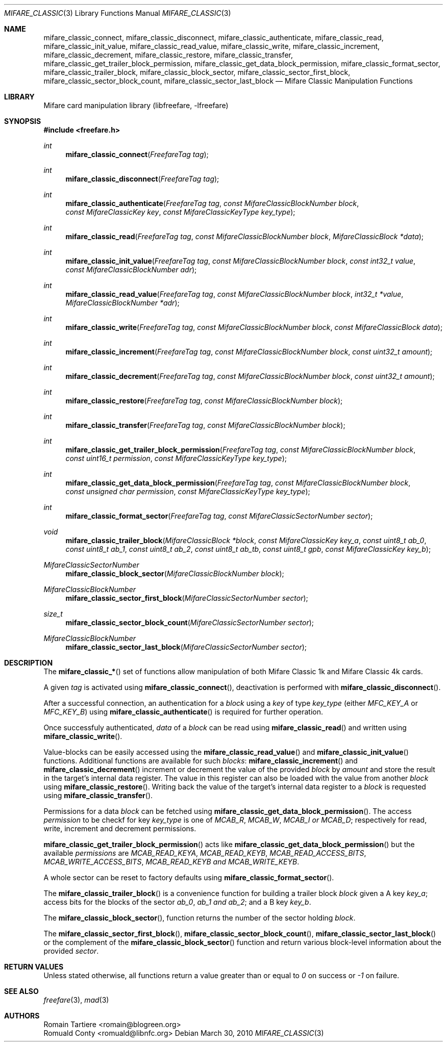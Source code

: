 .\" Copyright (C) 2010 Romain Tartiere
.\"
.\" This program is free software: you can redistribute it and/or modify it
.\" under the terms of the GNU Lesser General Public License as published by the
.\" Free Software Foundation, either version 3 of the License, or (at your
.\" option) any later version.
.\"
.\" This program is distributed in the hope that it will be useful, but WITHOUT
.\" ANY WARRANTY; without even the implied warranty of MERCHANTABILITY or
.\" FITNESS FOR A PARTICULAR PURPOSE.  See the GNU General Public License for
.\" more details.
.\"
.\" You should have received a copy of the GNU Lesser General Public License
.\" along with this program.  If not, see <http://www.gnu.org/licenses/>
.\"
.\" $Id$
.\"
.Dd March 30, 2010
.Dt MIFARE_CLASSIC 3
.Os
.\"  _   _
.\" | \ | | __ _ _ __ ___   ___
.\" |  \| |/ _` | '_ ` _ \ / _ \
.\" | |\  | (_| | | | | | |  __/
.\" |_| \_|\__,_|_| |_| |_|\___|
.\"
.Sh NAME
.Nm mifare_classic_connect ,
.Nm mifare_classic_disconnect ,
.Nm mifare_classic_authenticate ,
.Nm mifare_classic_read ,
.Nm mifare_classic_init_value ,
.Nm mifare_classic_read_value ,
.Nm mifare_classic_write ,
.Nm mifare_classic_increment ,
.Nm mifare_classic_decrement ,
.Nm mifare_classic_restore ,
.Nm mifare_classic_transfer ,
.Nm mifare_classic_get_trailer_block_permission ,
.Nm mifare_classic_get_data_block_permission ,
.Nm mifare_classic_format_sector ,
.Nm mifare_classic_trailer_block ,
.Nm mifare_classic_block_sector ,
.Nm mifare_classic_sector_first_block ,
.Nm mifare_classic_sector_block_count ,
.Nm mifare_classic_sector_last_block
.Nd Mifare Classic Manipulation Functions
.\"  _     _ _
.\" | |   (_) |__  _ __ __ _ _ __ _   _
.\" | |   | | '_ \| '__/ _` | '__| | | |
.\" | |___| | |_) | | | (_| | |  | |_| |
.\" |_____|_|_.__/|_|  \__,_|_|   \__, |
.\"                               |___/
.Sh LIBRARY
Mifare card manipulation library (libfreefare, \-lfreefare)
.\"  ____                              _
.\" / ___| _   _ _ __   ___  _ __  ___(_)___
.\" \___ \| | | | '_ \ / _ \| '_ \/ __| / __|
.\"  ___) | |_| | | | | (_) | |_) \__ \ \__ \
.\" |____/ \__, |_| |_|\___/| .__/|___/_|___/
.\"        |___/            |_|
.Sh SYNOPSIS
.In freefare.h
.Ft int
.Fn mifare_classic_connect "FreefareTag tag"
.Ft int
.Fn mifare_classic_disconnect "FreefareTag tag"
.Ft int
.Fn mifare_classic_authenticate "FreefareTag tag" "const MifareClassicBlockNumber block" "const MifareClassicKey key" "const MifareClassicKeyType key_type"
.Ft int
.Fn mifare_classic_read "FreefareTag tag" "const MifareClassicBlockNumber block" "MifareClassicBlock *data"
.Ft int
.Fn mifare_classic_init_value "FreefareTag tag" "const MifareClassicBlockNumber block" "const int32_t value" "const MifareClassicBlockNumber adr"
.Ft int
.Fn mifare_classic_read_value "FreefareTag tag" "const MifareClassicBlockNumber block" "int32_t *value" "MifareClassicBlockNumber *adr"
.Ft int
.Fn mifare_classic_write "FreefareTag tag" "const MifareClassicBlockNumber block" "const MifareClassicBlock data"
.Ft int
.Fn mifare_classic_increment "FreefareTag tag" "const MifareClassicBlockNumber block" "const uint32_t amount"
.Ft int
.Fn mifare_classic_decrement "FreefareTag tag" "const MifareClassicBlockNumber block" "const uint32_t amount"
.Ft int
.Fn mifare_classic_restore "FreefareTag tag" "const MifareClassicBlockNumber block"
.Ft int
.Fn mifare_classic_transfer "FreefareTag tag" "const MifareClassicBlockNumber block"
.Ft int
.Fn mifare_classic_get_trailer_block_permission "FreefareTag tag" "const MifareClassicBlockNumber block" "const uint16_t permission" "const MifareClassicKeyType key_type"
.Ft int
.Fn mifare_classic_get_data_block_permission "FreefareTag tag" "const MifareClassicBlockNumber block" "const unsigned char permission" "const MifareClassicKeyType key_type"
.Ft int
.Fn mifare_classic_format_sector "FreefareTag tag" "const MifareClassicSectorNumber sector"
.Ft void
.Fn mifare_classic_trailer_block "MifareClassicBlock *block" "const MifareClassicKey key_a" "const uint8_t ab_0" "const uint8_t ab_1" "const uint8_t ab_2" "const uint8_t ab_tb" "const uint8_t gpb" "const MifareClassicKey key_b"
.Ft MifareClassicSectorNumber
.Fn mifare_classic_block_sector "MifareClassicBlockNumber block"
.Ft MifareClassicBlockNumber
.Fn mifare_classic_sector_first_block "MifareClassicSectorNumber sector"
.Ft size_t
.Fn mifare_classic_sector_block_count "MifareClassicSectorNumber sector"
.Ft MifareClassicBlockNumber
.Fn mifare_classic_sector_last_block "MifareClassicSectorNumber sector"
.\"  ____                      _       _   _
.\" |  _ \  ___  ___  ___ _ __(_)_ __ | |_(_) ___  _ __
.\" | | | |/ _ \/ __|/ __| '__| | '_ \| __| |/ _ \| '_ \
.\" | |_| |  __/\__ \ (__| |  | | |_) | |_| | (_) | | | |
.\" |____/ \___||___/\___|_|  |_| .__/ \__|_|\___/|_| |_|
.\"                             |_|
.Sh DESCRIPTION
The
.Fn mifare_classic_*
set of functions allow manipulation of both Mifare Classic 1k and Mifare
Classic 4k cards.
.Pp
A given
.Vt tag
is activated using
.Fn mifare_classic_connect ,
deactivation is performed with
.Fn mifare_classic_disconnect .
.Pp
After a successful connection, an authentication for a
.Vt block
using a
.Vt key
of type
.Vt key_type
(either
.Ar MFC_KEY_A
or
.Ar MFC_KEY_B )
using
.Fn mifare_classic_authenticate
is required for further operation.
.Pp
Once successfuly authenticated,
.Vt data
of a
.Vt block
can be read using
.Fn mifare_classic_read
and written using
.Fn mifare_classic_write .
.Pp
Value-blocks can be easily accessed using the
.Fn mifare_classic_read_value
and
.Fn mifare_classic_init_value
functions. Additional functions are available for such
.Vt blocks :
.Fn mifare_classic_increment
and
.Fn mifare_classic_decrement
increment or decrement the value of the provided
.Vt block
by
.Vt amount
and store the result in the target's internal data register.  The value in this
register can also be loaded with the value from another
.Vt block
using
.Fn mifare_classic_restore .
Writing back the value of the target's internal data register to a
.Vt block
is requested using
.Fn mifare_classic_transfer .
.Pp
Permissions for a data
.Vt block
can be fetched using
.Fn mifare_classic_get_data_block_permission .
The access
.Vt permission
to be checkf for key
.Vt key_type
is one of
.Ar MCAB_R ,
.Ar MCAB_W ,
.Ar MCAB_I or
.Ar MCAB_D ;
respectively for read, write, increment and decrement permissions.
.Pp
.Fn mifare_classic_get_trailer_block_permission
acts like
.Fn mifare_classic_get_data_block_permission
but the available
.Vt permissions
are
.Ar MCAB_READ_KEYA ,
.Ar MCAB_READ_KEYB ,
.Ar MCAB_READ_ACCESS_BITS ,
.Ar MCAB_WRITE_ACCESS_BITS ,
.Ar MCAB_READ_KEYB and
.Ar MCAB_WRITE_KEYB .
.Pp
A whole sector can be reset to factory defaults using
.Fn mifare_classic_format_sector .
.Pp
The
.Fn mifare_classic_trailer_block
is a convenience function for building a trailer block
.Vt block
given a A key
.Vt key_a ;
access bits for the blocks of the sector
.Vt ab_0 ,
.Vt ab_1 and
.Vt ab_2 ;
and a B key
.Vt key_b .
.Pp
The
.Fn mifare_classic_block_sector ,
function returns the number of the sector holding
.Va block .
.Pp
The
.Fn mifare_classic_sector_first_block ,
.Fn mifare_classic_sector_block_count ,
.Fn mifare_classic_sector_last_block
or the complement of the
.Fn mifare_classic_block_sector
function and return various block-level information about the provided
.Va sector .
.\"  ____      _                                 _
.\" |  _ \ ___| |_ _   _ _ __ _ __   __   ____ _| |_   _  ___  ___
.\" | |_) / _ \ __| | | | '__| '_ \  \ \ / / _` | | | | |/ _ \/ __|
.\" |  _ <  __/ |_| |_| | |  | | | |  \ V / (_| | | |_| |  __/\__ \
.\" |_| \_\___|\__|\__,_|_|  |_| |_|   \_/ \__,_|_|\__,_|\___||___/
.\"
.Sh RETURN VALUES
Unless stated otherwise, all functions return a value greater than or equal to
.Va 0
on success or
.Va -1
on failure.
.\"  ____                    _
.\" / ___|  ___  ___    __ _| |___  ___
.\" \___ \ / _ \/ _ \  / _` | / __|/ _ \
.\"  ___) |  __/  __/ | (_| | \__ \ (_) |
.\" |____/ \___|\___|  \__,_|_|___/\___/
.\"
.Sh SEE ALSO
.Xr freefare 3 ,
.Xr mad 3
.\"     _         _   _
.\"    / \  _   _| |_| |__   ___  _ __ ___
.\"   / _ \| | | | __| '_ \ / _ \| '__/ __|
.\"  / ___ \ |_| | |_| | | | (_) | |  \__ \
.\" /_/   \_\__,_|\__|_| |_|\___/|_|  |___/
.\"
.Sh AUTHORS
.An Romain Tartiere Aq romain@blogreen.org
.An Romuald Conty Aq romuald@libnfc.org
